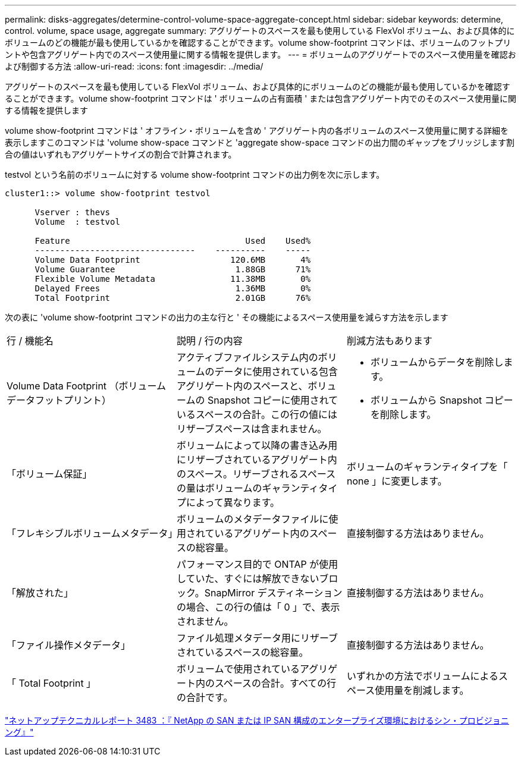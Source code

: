 ---
permalink: disks-aggregates/determine-control-volume-space-aggregate-concept.html 
sidebar: sidebar 
keywords: determine, control. volume, space usage, aggregate 
summary: アグリゲートのスペースを最も使用している FlexVol ボリューム、および具体的にボリュームのどの機能が最も使用しているかを確認することができます。volume show-footprint コマンドは、ボリュームのフットプリントや包含アグリゲート内でのスペース使用量に関する情報を提供します。 
---
= ボリュームのアグリゲートでのスペース使用量を確認および制御する方法
:allow-uri-read: 
:icons: font
:imagesdir: ../media/


[role="lead"]
アグリゲートのスペースを最も使用している FlexVol ボリューム、および具体的にボリュームのどの機能が最も使用しているかを確認することができます。volume show-footprint コマンドは ' ボリュームの占有面積 ' または包含アグリゲート内でのそのスペース使用量に関する情報を提供します

volume show-footprint コマンドは ' オフライン・ボリュームを含め ' アグリゲート内の各ボリュームのスペース使用量に関する詳細を表示しますこのコマンドは 'volume show-space コマンドと 'aggregate show-space コマンドの出力間のギャップをブリッジします割合の値はいずれもアグリゲートサイズの割合で計算されます。

testvol という名前のボリュームに対する volume show-footprint コマンドの出力例を次に示します。

[listing]
----
cluster1::> volume show-footprint testvol

      Vserver : thevs
      Volume  : testvol

      Feature                                   Used    Used%
      --------------------------------    ----------    -----
      Volume Data Footprint                  120.6MB       4%
      Volume Guarantee                        1.88GB      71%
      Flexible Volume Metadata               11.38MB       0%
      Delayed Frees                           1.36MB       0%
      Total Footprint                         2.01GB      76%
----
次の表に 'volume show-footprint コマンドの出力の主な行と ' その機能によるスペース使用量を減らす方法を示します

|===


| 行 / 機能名 | 説明 / 行の内容 | 削減方法もあります 


 a| 
Volume Data Footprint （ボリュームデータフットプリント）
 a| 
アクティブファイルシステム内のボリュームのデータに使用されている包含アグリゲート内のスペースと、ボリュームの Snapshot コピーに使用されているスペースの合計。この行の値にはリザーブスペースは含まれません。
 a| 
* ボリュームからデータを削除します。
* ボリュームから Snapshot コピーを削除します。




 a| 
「ボリューム保証」
 a| 
ボリュームによって以降の書き込み用にリザーブされているアグリゲート内のスペース。リザーブされるスペースの量はボリュームのギャランティタイプによって異なります。
 a| 
ボリュームのギャランティタイプを「 none 」に変更します。



 a| 
「フレキシブルボリュームメタデータ」
 a| 
ボリュームのメタデータファイルに使用されているアグリゲート内のスペースの総容量。
 a| 
直接制御する方法はありません。



 a| 
「解放された」
 a| 
パフォーマンス目的で ONTAP が使用していた、すぐには解放できないブロック。SnapMirror デスティネーションの場合、この行の値は「 0 」で、表示されません。
 a| 
直接制御する方法はありません。



 a| 
「ファイル操作メタデータ」
 a| 
ファイル処理メタデータ用にリザーブされているスペースの総容量。
 a| 
直接制御する方法はありません。



 a| 
「 Total Footprint 」
 a| 
ボリュームで使用されているアグリゲート内のスペースの合計。すべての行の合計です。
 a| 
いずれかの方法でボリュームによるスペース使用量を削減します。

|===
http://www.netapp.com/us/media/tr-3483.pdf["ネットアップテクニカルレポート 3483 ：『 NetApp の SAN または IP SAN 構成のエンタープライズ環境におけるシン・プロビジョニング』"]

